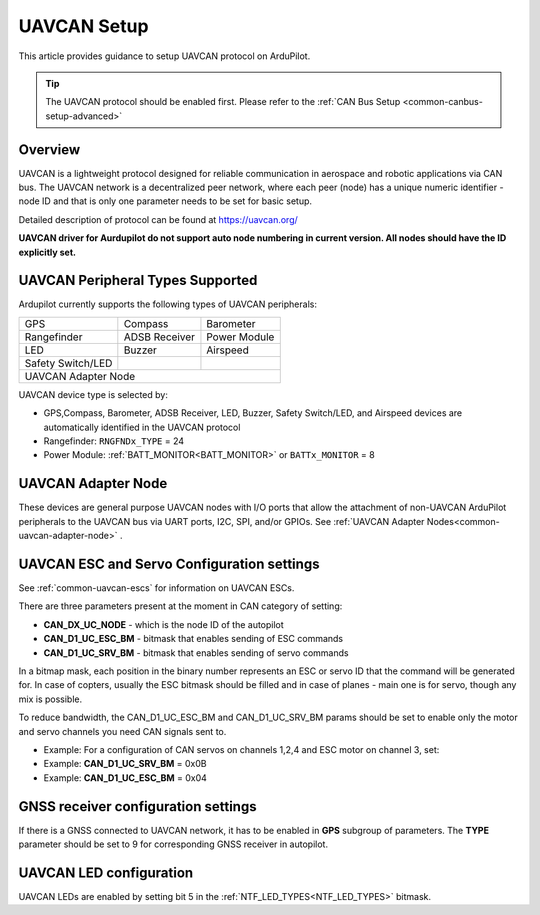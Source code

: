 .. _common-uavcan-setup-advanced:

============
UAVCAN Setup
============

This article provides guidance to setup UAVCAN protocol on ArduPilot.

.. tip::

   The UAVCAN protocol should be enabled first. Please refer to the
   :ref:`CAN Bus Setup <common-canbus-setup-advanced>`

Overview
========

UAVCAN is a lightweight protocol designed for reliable communication
in aerospace and robotic applications via CAN bus.
The UAVCAN network is a decentralized peer network, where each peer
(node) has a unique numeric identifier - node ID and that is only one
parameter needs to be set for basic setup.

Detailed description of protocol can be found at https://uavcan.org/

**UAVCAN driver for Aurdupilot do not support auto node numbering in
current version. All nodes should have the ID explicitly set.**

UAVCAN Peripheral Types Supported
=================================

Ardupilot currently supports the following types of UAVCAN peripherals:

+---------------------+--------------------+-------------------+
|GPS                  |Compass             |Barometer          |
+---------------------+--------------------+-------------------+
|Rangefinder          |ADSB Receiver       |Power Module       |
+---------------------+--------------------+-------------------+
|LED                  |Buzzer              |Airspeed           |
+---------------------+--------------------+-------------------+
|Safety Switch/LED    |                    |                   |
+---------------------+--------------------+-------------------+
|UAVCAN Adapter Node                                           |
+---------------------+--------------------+-------------------+

UAVCAN device type is selected by:

-  GPS,Compass, Barometer, ADSB Receiver, LED, Buzzer, Safety Switch/LED, and Airspeed devices are automatically identified in the UAVCAN protocol
-  Rangefinder: ``RNGFNDx_TYPE`` = 24
-  Power Module: :ref:`BATT_MONITOR<BATT_MONITOR>` or ``BATTx_MONITOR`` = 8


UAVCAN Adapter Node
===================

These devices are general purpose UAVCAN nodes with I/O ports that allow the attachment of non-UAVCAN ArduPilot peripherals to the UAVCAN bus via UART ports, I2C, SPI, and/or GPIOs. See :ref:`UAVCAN Adapter Nodes<common-uavcan-adapter-node>` .

UAVCAN ESC and Servo Configuration settings
===========================================
See :ref:`common-uavcan-escs` for information on UAVCAN ESCs.

There are three parameters present at the moment in CAN category of setting:

-  **CAN_DX_UC_NODE** - which is the node ID of the autopilot
-  **CAN_D1_UC_ESC_BM** - bitmask that enables sending of ESC commands
-  **CAN_D1_UC_SRV_BM** - bitmask that enables sending of servo commands

.. image:: ../../../images/uavcan-main-settings.png
    :target: ../_images/uavcan-main-settings.png

In a bitmap mask, each position in the binary number represents an ESC or servo ID
that the command will be generated for. In case of copters, usually the ESC bitmask
should be filled and in case of planes - main one is for servo, though any mix is
possible.

To reduce bandwidth, the CAN_D1_UC_ESC_BM and CAN_D1_UC_SRV_BM params should be set
to enable only the motor and servo channels you need CAN signals sent to.

-  Example: For a configuration of CAN servos on channels 1,2,4 and ESC motor on channel 3, set:
-  Example: **CAN_D1_UC_SRV_BM** = 0x0B
-  Example: **CAN_D1_UC_ESC_BM** = 0x04


GNSS receiver configuration settings
====================================

If there is a GNSS connected to UAVCAN network, it has to be enabled in **GPS**
subgroup of parameters.
The **TYPE** parameter should be set to 9 for corresponding GNSS receiver in autopilot.

.. image:: ../../../images/uavcan-gnss-settings.png
    :target: ../_images/uavcan-gnss-settings.png

UAVCAN LED configuration
========================

UAVCAN LEDs are enabled by setting bit 5 in the :ref:`NTF_LED_TYPES<NTF_LED_TYPES>` bitmask.

